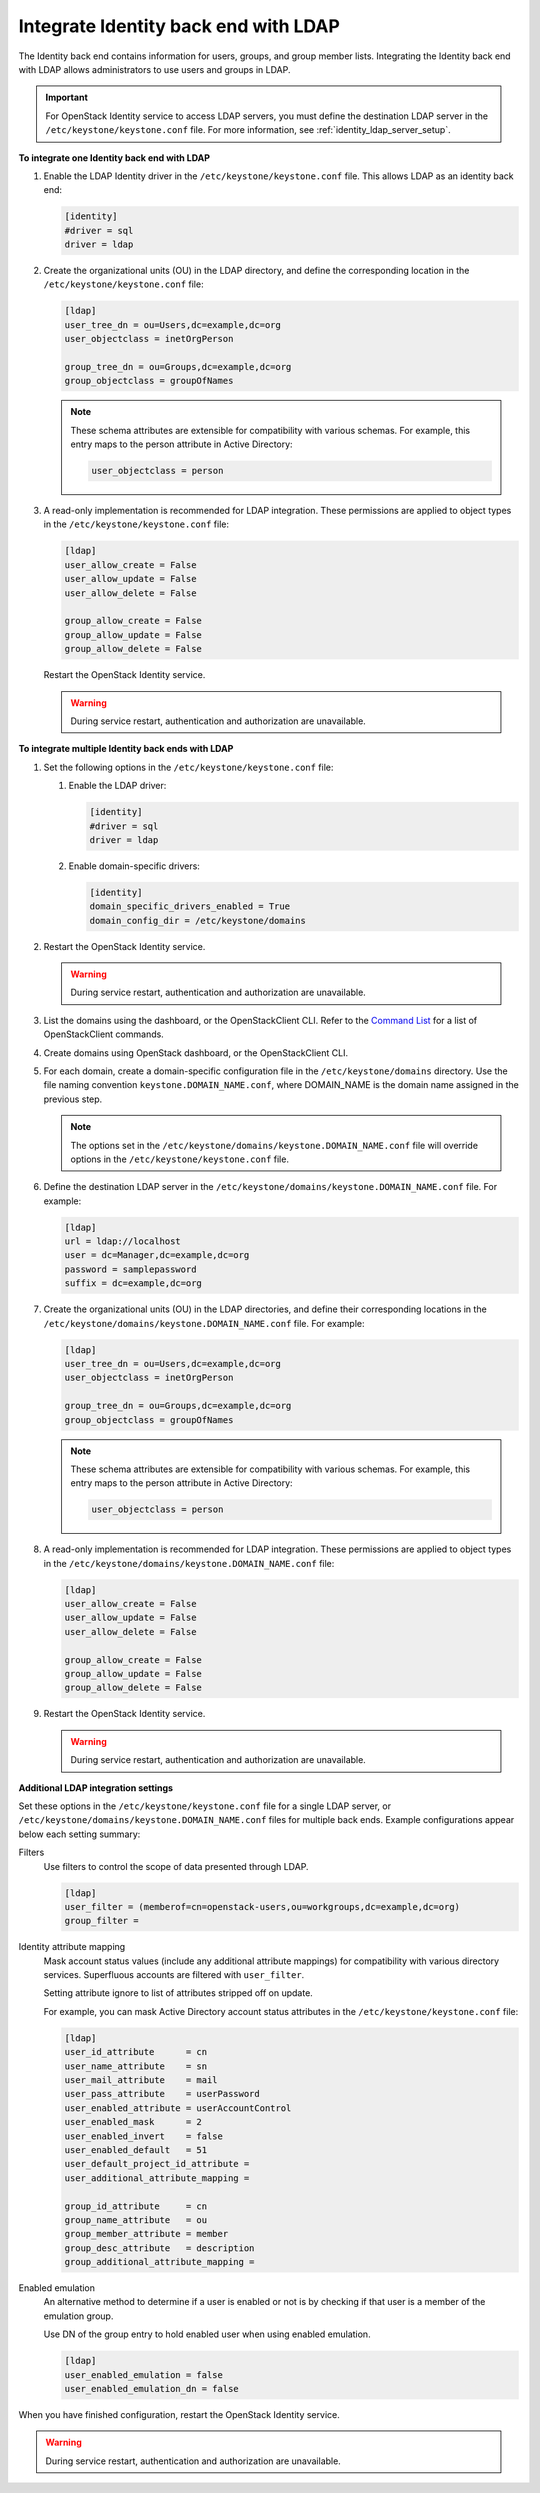 .. _integrate-identity-backend-ldap:

=====================================
Integrate Identity back end with LDAP
=====================================

The Identity back end contains information for users, groups, and group
member lists. Integrating the Identity back end with LDAP allows
administrators to use users and groups in LDAP.

.. important::

   For OpenStack Identity service to access LDAP servers, you must
   define the destination LDAP server in the
   ``/etc/keystone/keystone.conf`` file. For more information,
   see :ref:`identity_ldap_server_setup`.

**To integrate one Identity back end with LDAP**

#. Enable the LDAP Identity driver in the ``/etc/keystone/keystone.conf``
   file. This allows LDAP as an identity back end:

   .. code-block:: ini

      [identity]
      #driver = sql
      driver = ldap

#. Create the organizational units (OU) in the LDAP directory, and define
   the corresponding location in the ``/etc/keystone/keystone.conf``
   file:

   .. code-block:: ini

      [ldap]
      user_tree_dn = ou=Users,dc=example,dc=org
      user_objectclass = inetOrgPerson

      group_tree_dn = ou=Groups,dc=example,dc=org
      group_objectclass = groupOfNames

   .. note::

      These schema attributes are extensible for compatibility with
      various schemas. For example, this entry maps to the person
      attribute in Active Directory:

      .. code-block:: ini

         user_objectclass = person

#. A read-only implementation is recommended for LDAP integration. These
   permissions are applied to object types in the
   ``/etc/keystone/keystone.conf`` file:

   .. code-block:: ini

      [ldap]
      user_allow_create = False
      user_allow_update = False
      user_allow_delete = False

      group_allow_create = False
      group_allow_update = False
      group_allow_delete = False

   Restart the OpenStack Identity service.

   .. warning::

      During service restart, authentication and authorization are
      unavailable.

**To integrate multiple Identity back ends with LDAP**

#. Set the following options in the ``/etc/keystone/keystone.conf``
   file:

   #. Enable the LDAP driver:

      .. code-block:: ini

         [identity]
         #driver = sql
         driver = ldap

   #. Enable domain-specific drivers:

      .. code-block:: ini

         [identity]
         domain_specific_drivers_enabled = True
         domain_config_dir = /etc/keystone/domains

#. Restart the OpenStack Identity service.

   .. warning::

      During service restart, authentication and authorization are
      unavailable.

#. List the domains using the dashboard, or the OpenStackClient CLI. Refer
   to the `Command List
   <http://docs.openstack.org/developer/python-openstackclient/command-list.html>`__
   for a list of OpenStackClient commands.

#. Create domains using OpenStack dashboard, or the OpenStackClient CLI.

#. For each domain, create a domain-specific configuration file in the
   ``/etc/keystone/domains`` directory. Use the file naming convention
   ``keystone.DOMAIN_NAME.conf``, where DOMAIN\_NAME is the domain name
   assigned in the previous step.

   .. note::

      The options set in the
      ``/etc/keystone/domains/keystone.DOMAIN_NAME.conf`` file will
      override options in the ``/etc/keystone/keystone.conf`` file.

#. Define the destination LDAP server in the
   ``/etc/keystone/domains/keystone.DOMAIN_NAME.conf`` file. For example:

   .. code-block:: ini

      [ldap]
      url = ldap://localhost
      user = dc=Manager,dc=example,dc=org
      password = samplepassword
      suffix = dc=example,dc=org

#. Create the organizational units (OU) in the LDAP directories, and define
   their corresponding locations in the
   ``/etc/keystone/domains/keystone.DOMAIN_NAME.conf`` file. For example:

   .. code-block:: ini

      [ldap]
      user_tree_dn = ou=Users,dc=example,dc=org
      user_objectclass = inetOrgPerson

      group_tree_dn = ou=Groups,dc=example,dc=org
      group_objectclass = groupOfNames

   .. note::

      These schema attributes are extensible for compatibility with
      various schemas. For example, this entry maps to the person
      attribute in Active Directory:

      .. code-block:: ini

         user_objectclass = person

#. A read-only implementation is recommended for LDAP integration. These
   permissions are applied to object types in the
   ``/etc/keystone/domains/keystone.DOMAIN_NAME.conf`` file:

   .. code-block:: ini

      [ldap]
      user_allow_create = False
      user_allow_update = False
      user_allow_delete = False

      group_allow_create = False
      group_allow_update = False
      group_allow_delete = False

#. Restart the OpenStack Identity service.

   .. warning::

      During service restart, authentication and authorization are
      unavailable.

**Additional LDAP integration settings**

Set these options in the ``/etc/keystone/keystone.conf`` file for a
single LDAP server, or ``/etc/keystone/domains/keystone.DOMAIN_NAME.conf``
files for multiple back ends. Example configurations appear below each
setting summary:

Filters
   Use filters to control the scope of data presented through LDAP.

   .. code-block:: ini

      [ldap]
      user_filter = (memberof=cn=openstack-users,ou=workgroups,dc=example,dc=org)
      group_filter =

Identity attribute mapping
   Mask account status values (include any additional attribute
   mappings) for compatibility with various directory services.
   Superfluous accounts are filtered with ``user_filter``.

   Setting attribute ignore to list of attributes stripped off on
   update.

   For example, you can mask Active Directory account status attributes
   in the ``/etc/keystone/keystone.conf`` file:

   .. code-block:: ini

      [ldap]
      user_id_attribute      = cn
      user_name_attribute    = sn
      user_mail_attribute    = mail
      user_pass_attribute    = userPassword
      user_enabled_attribute = userAccountControl
      user_enabled_mask      = 2
      user_enabled_invert    = false
      user_enabled_default   = 51
      user_default_project_id_attribute =
      user_additional_attribute_mapping =

      group_id_attribute     = cn
      group_name_attribute   = ou
      group_member_attribute = member
      group_desc_attribute   = description
      group_additional_attribute_mapping =

Enabled emulation
   An alternative method to determine if a user is enabled or not is by
   checking if that user is a member of the emulation group.

   Use DN of the group entry to hold enabled user when using enabled
   emulation.

   .. code-block:: ini

      [ldap]
      user_enabled_emulation = false
      user_enabled_emulation_dn = false

When you have finished configuration, restart the OpenStack Identity
service.

.. warning::

   During service restart, authentication and authorization are
   unavailable.
